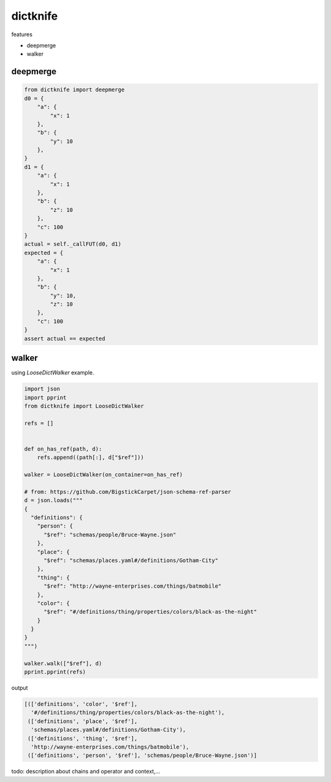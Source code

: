 dictknife
========================================

.. image:: https://travis-ci.org/podhmo/dictknife.svg?branch=master
  :target: https://travis-ci.org/podhmo/dictknife

features

- deepmerge
- walker


deepmerge
----------------------------------------

.. code-block:: python

  from dictknife import deepmerge
  d0 = {
      "a": {
          "x": 1
      },
      "b": {
          "y": 10
      },
  }
  d1 = {
      "a": {
          "x": 1
      },
      "b": {
          "z": 10
      },
      "c": 100
  }
  actual = self._callFUT(d0, d1)
  expected = {
      "a": {
          "x": 1
      },
      "b": {
          "y": 10,
          "z": 10
      },
      "c": 100
  }
  assert actual == expected


walker
----------------------------------------

using `LooseDictWalker` example.

.. code-block:: python

  import json
  import pprint
  from dictknife import LooseDictWalker

  refs = []


  def on_has_ref(path, d):
      refs.append((path[:], d["$ref"]))

  walker = LooseDictWalker(on_container=on_has_ref)

  # from: https://github.com/BigstickCarpet/json-schema-ref-parser
  d = json.loads("""
  {
    "definitions": {
      "person": {
        "$ref": "schemas/people/Bruce-Wayne.json"
      },
      "place": {
        "$ref": "schemas/places.yaml#/definitions/Gotham-City"
      },
      "thing": {
        "$ref": "http://wayne-enterprises.com/things/batmobile"
      },
      "color": {
        "$ref": "#/definitions/thing/properties/colors/black-as-the-night"
      }
    }
  }
  """)

  walker.walk(["$ref"], d)
  pprint.pprint(refs)

output

.. code-block:: python

  [(['definitions', 'color', '$ref'],
    '#/definitions/thing/properties/colors/black-as-the-night'),
   (['definitions', 'place', '$ref'],
    'schemas/places.yaml#/definitions/Gotham-City'),
   (['definitions', 'thing', '$ref'],
    'http://wayne-enterprises.com/things/batmobile'),
   (['definitions', 'person', '$ref'], 'schemas/people/Bruce-Wayne.json')]


todo: description about chains and operator and context,...
